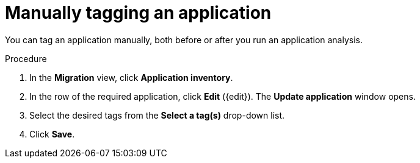 :_newdoc-version: 2.15.0
:_template-generated: 2024-2-21
:_mod-docs-content-type: PROCEDURE

[id="manual-tagging-of-an-application_{context}"]
= Manually tagging an application

You can tag an application manually, both before or after you run an application analysis.

.Procedure

. In the *Migration* view, click *Application inventory*.
. In the row of the required application, click *Edit* ({edit}). The *Update application* window opens.
. Select the desired tags from the *Select a tag(s)* drop-down list.
. Click *Save*.
